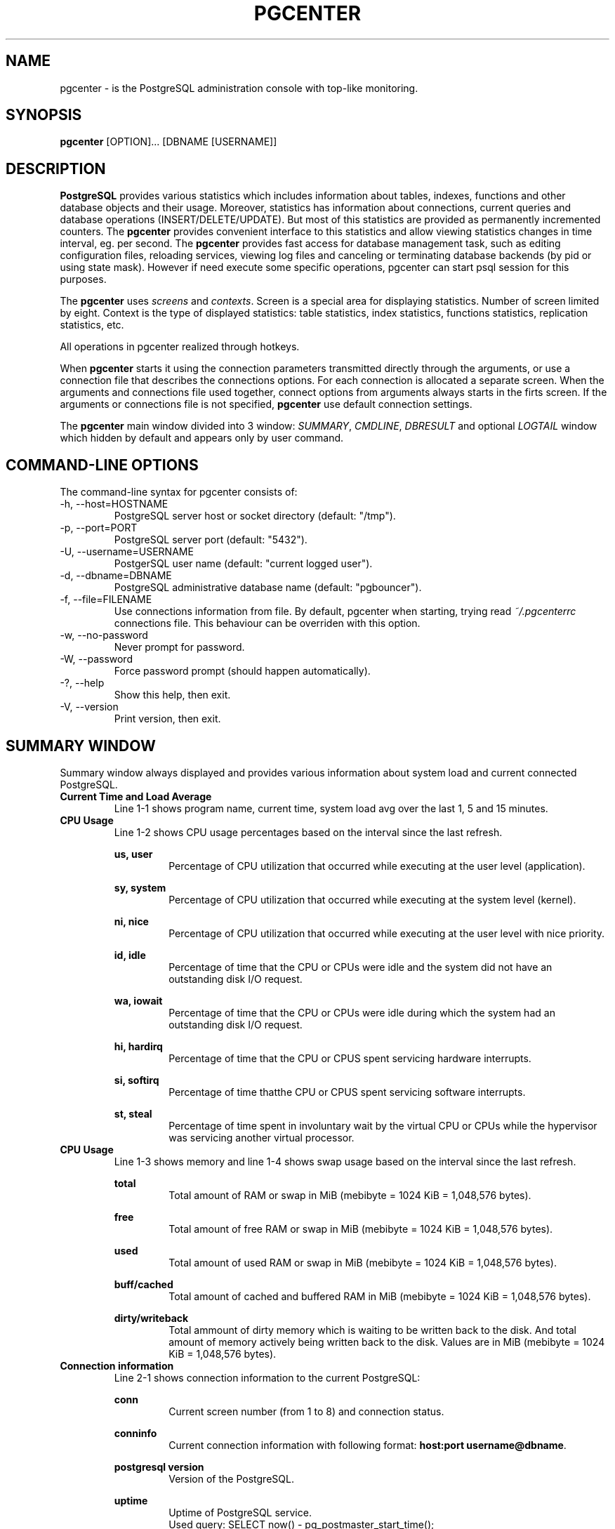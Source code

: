 .TH PGCENTER 1 "August, 2015"
.SH NAME
pgcenter \- is the PostgreSQL administration console with top-like monitoring.
.SH SYNOPSIS
.B pgcenter
.RI "[OPTION]... [DBNAME [USERNAME]]"
.br
.SH DESCRIPTION
.B PostgreSQL
provides various statistics which includes information about tables, indexes, functions and other database objects and their usage. Moreover, statistics has information about connections, current queries and database operations (INSERT/DELETE/UPDATE). But most of this statistics are provided as permanently incremented counters. The
.B pgcenter
provides convenient interface to this statistics and allow viewing statistics changes in time interval, eg. per second. The 
.B pgcenter
provides fast access for database management task, such as editing configuration files, reloading services, viewing log files and canceling or terminating database backends (by pid or using state mask). However if need execute some specific operations, pgcenter can start psql session for this purposes.

The 
.B pgcenter
uses 
.IR screens
and
.IR contexts .
Screen is a special area for displaying statistics. Number of screen limited by eight. Context is the type of displayed statistics: table statistics, index statistics, functions statistics, replication statistics, etc.

All operations in pgcenter realized through hotkeys.

When 
.B pgcenter
starts it using the connection parameters transmitted directly through the arguments, or use a connection file that describes the connections options. For each connection is allocated a separate screen. When the arguments and connections file used together, connect options from arguments always starts in the firts screen. If the arguments or connections file is not specified, 
.B pgcenter
use default connection settings.

The
.B pgcenter
main window divided into 3 window:
.IR SUMMARY , 
.IR CMDLINE ,
.I DBRESULT
and optional
.I LOGTAIL
window which hidden by default and appears only by user command.

.SH COMMAND-LINE OPTIONS
The command-line syntax for pgcenter consists of:
.IP "-h, --host=HOSTNAME"
PostgreSQL server host or socket directory (default: "/tmp").
.IP "-p, --port=PORT"
PostgreSQL server port (default: "5432").
.IP "-U, --username=USERNAME"
PostgerSQL user name (default: "current logged user").
.IP "-d, --dbname=DBNAME"
PostgreSQL administrative database name (default: "pgbouncer").
.IP "-f, --file=FILENAME"
Use connections information from file. By default, pgcenter when starting, trying read 
.IR ~/.pgcenterrc
connections file. This behaviour can be overriden with this option.
.IP "-w, --no-password"
Never prompt for password.
.IP "-W, --password"
Force password prompt (should happen automatically).
.IP "-?, --help"
Show this help, then exit.
.IP "-V, --version"
Print version, then exit.

.SH SUMMARY WINDOW
Summary window always displayed and provides various information about system load and current connected PostgreSQL.

.IP "\fBCurrent Time and Load Average\fR"
Line 1-1 shows program name, current time, system load avg over the last 1, 5 and 15 minutes.

.IP "\fBCPU Usage\fR"
Line 1-2 shows CPU usage percentages based on the interval since the last refresh.

.B "us, user"
.RS
.RS
Percentage of CPU utilization that occurred while executing at the user level (application).
.RE

.B "sy, system"
.RS 
Percentage of CPU utilization that occurred while executing at the system level (kernel).
.RE

.B "ni, nice"
.RS
Percentage of CPU utilization that occurred while executing at the user level with nice priority.
.RE

.B "id, idle"
.RS
Percentage of time that the CPU or CPUs were idle and the system did not have an outstanding disk I/O request.
.RE

.B "wa, iowait"
.RS
Percentage of time that the CPU or CPUs were idle during which the system had an outstanding disk I/O request.
.RE

.B "hi, hardirq"
.RS
Percentage of time that the CPU or CPUS spent servicing hardware interrupts.
.RE

.B "si, softirq"
.RS
Percentage of time thatthe CPU or CPUS spent servicing software interrupts.
.RE

.B "st, steal"
.RS
Percentage of time spent in involuntary wait by the virtual CPU or CPUs while the hypervisor was servicing another virtual processor.
.RE
.RE

.IP "\fBCPU Usage\fR"
Line 1-3 shows memory and line 1-4 shows swap usage based on the interval since the last refresh.

.B "total"
.RS
.RS
Total amount of RAM or swap in MiB (mebibyte = 1024 KiB = 1,048,576 bytes).
.RE

.B "free"
.RS 
Total amount of free RAM or swap in MiB (mebibyte = 1024 KiB = 1,048,576 bytes).
.RE

.B "used"
.RS 
Total amount of used RAM or swap in MiB (mebibyte = 1024 KiB = 1,048,576 bytes).
.RE

.B "buff/cached"
.RS 
Total amount of cached and buffered RAM in MiB (mebibyte = 1024 KiB = 1,048,576 bytes).
.RE

.B "dirty/writeback"
.RS
Total ammount of dirty memory which is waiting to be written back to the disk. And total amount of memory actively being written back to the disk. Values are in MiB (mebibyte = 1024 KiB = 1,048,576 bytes).
.RE
.RE

.IP "\fBConnection information\fR"
Line 2-1 shows connection information to the current PostgreSQL:

.B conn
.RS
.RS
Current screen number (from 1 to 8) and connection status.
.RE

.B conninfo
.RS
Current connection information with following format:
.B host:port
.BR username@dbname .
.RE

.B "postgresql version"
.RS
Version of the PostgreSQL.
.RE

.B uptime
.RS
Uptime of PostgreSQL service.
.RE
.RS
Used query: SELECT now() - pg_postmaster_start_time();
.RE
.RE

.IP "\fBSummary activity\fR"
Line 2-2 shows current PostgreSQL connections grouped by their states.

.B total
.RS
.RS
Total connections number.
.RE
.RS
Used query: SELECT count(*) FROM pg_stat_activity;
.RE

.B idle
.RS
Number of backends in \fBidle\fR state which is waiting for a new client command.
.RE
.RS
.nf
Used query: SELECT count(*) FROM pg_stat_activity 
            WHERE state = 'idle';
.fi
.RE

.B idle_in_xact
.RS
Number of backends in \fBidle in transaction\fR means the backend is in a transaction, but is not currently executing a query, and \fBidle in transaction (aborted)\fR which is similar to idle in transaction, except one of the statements in the transaction caused an error.
.RE
.RS
.nf
Used query: SELECT count(*) FROM pg_stat_activity 
            WHERE state IN ('idle in transaction', 'idle in transaction (aborted)');
.fi
.RE

.B active
.RS
Number of backends in \fBactive\fR state when backends is executing a queries.
.RE
.RS
.nf
Used query: SELECT count(*) FROM pg_stat_activity 
            WHERE state = 'active';
.fi
.RE

.B waiting
.RS
Number of backends which is currently waiting on a lock.
.RE
.RS
.nf
Used query: SELECT count(*) FROM pg_stat_activity 
            WHERE waiting;
.fi
.RE

.B others
.RS
Number of backends with \fBfastpath function call\fR state which executes fast-path functions and \fBdisabled\fR state which is reported only if \fItrack_activities\fR is disabled in backend.
.RE
.RS
.nf
Used query: SELECT count(*) FROM pg_stat_activity 
            WHERE state IN ('fastpath function call','disabled');
.fi
.RE
.RE

.IP "\fBAutovacuum activity\fR"
Line 2-3 shows current PostgreSQL autovacuum activity.

.B workers
.RS
.RS
Total number of autovacuum workers currently running.
.RE

.B max
.RS
Max number of allowed autovacuum workers.
.RE

.B manual
.RS
Total number of vacuum workers started by user.
.RE

.B wraparound
.RS
Total number of workers currently running and perform anti wraparound vacuum.
.RE

.B avw_maxtime
.RS
Execution time of the oldest autovacuum or user-started worker.
.RE
.RE

.IP "\fBStatements activity\fR"
Line 2-4 shows statements activity. Some information provided by
.I pg_stat_statements
contrib module which not installed by default. For proper work,
.I pg_stat_statements
must be installed into database. For more information see URLS sections below.

.B stmt/s
.RS
.RS
Number of statements per second. This value calculated as difference between two values within 1 second interval.
.RE
.RS
.nf
Used query: SELECT sum(calls) FROM pg_stat_statements;
.fi
.RE

.B stmt_avgtime
.RS
Average queries duration in milisecond. Result defines here present the average time since the start of statistics collection. Therefore, to obtain a result that corresponds to the current time, pg_stat_statements statistics should be periodically reset (once a day, for example).
.RE
.RS
.nf
Used query: SELECT (sum(total_time) / sum(calls))::numeric(6,3) AS avg_query 
            FROM pg_stat_statements;
.fi
.RE

.B xact_maxtime
.RS
Execution time of the oldest transaction (not a query or session).
.RE
.RS
.nf
Used query: SELECT coalesce(date_trunc('seconds', max(now() - xact_start)), '00:00:00')
            FROM pg_stat_activity;
.fi
.RE
.RE

.SH CMDLINE WINDOW
Cmdline window used for displaying diagnostic messages or when need additional input from user.

.SH DBRESULT WINDOW
Dbresult window used for displaying statistics from PostgreSQL. Here 
.I pgcenter
uses statistics contexts, which determines what type of statistics will be shown.

.IP "\fBpg_stat_database context\fR"
Statistics from
.I pg_stat_database
system view which show database-wide statistics. Note, when new database created or existing database dropped,
.I pgcenter
resets it's own counters (not postgresql statistics counters) to zero.
.nf
Used query: SELECT 
                datname, 
                xact_commit AS commit, xact_rollback AS rollback, 
                blks_read AS reads, blks_hit AS hits,
                tup_returned AS returned, tup_fetched AS fetched, 
                tup_inserted AS inserts, tup_updated AS updates, tup_deleted AS deletes, 
                conflicts, deadlocks, 
                temp_files AS tmp_files, temp_bytes AS tmp_bytes, 
                blk_read_time AS read_t, blk_write_time AS write_t 
            FROM pg_stat_database ORDER BY datname;
.fi

.B datname
.RS
.RS
Name of this database.
.RE

.B commit
.RS
Number of transactions per second in this database that have been committed.
.RE

.B rollback
.RS
Number of transactions per second in this database that have been rolled back.
.RE

.B reads
.RS
Number of disk blocks read per second in this database.
.RE

.B hits
.RS
Number of times per second when disk blocks were found already in the buffer cache, so that a read was not necessary (this only includes hits in the PostgreSQL buffer cache, not the operating system's file system cache).
.RE

.B returned
.RS
Number of rows returned by queries in this database (per second).
.RE

.B fetched
.RS
Number of rows fetched by queries in this database (per second).
.RE

.B inserts
.RS
Number of rows inserted by queries in this database (per second).
.RE

.B updates
.RS
Number of rows updated by queries in this database (per second).
.RE

.B deletes
.RS
Number of rows deleted by queries in this database (per second).
.RE

.B conflicts
.RS
Number of queries per second canceled due to conflicts with recovery in this database. Conflicts occur only on standby servers.
.RE

.B deadlocks
.RS
Number of deadlocks detected in this database (per second).
.RE

.B tmp_files
.RS
Number of temporary files created by queries in this database (pre second). All temporary files are counted, regardless of why the temporary file was created (e.g., sorting or hashing), and regardless of the
.I log_temp_files
setting.
.RE

.B tmp_bytes
.RS
Total amount of data written to temporary files by queries in this database (per second). All temporary files are counted, regardless of why the temporary file was created, and regardless of the
.I log_temp_files
setting.
.RE

.B read_t
.RS
Time spent reading data file blocks by backends in this database, in milliseconds.
.RE

.B write_t
.RS
Time spent writing data file blocks by backends in this database, in milliseconds.
.RE
.RE

.IP "\fBpg_stat_replication context\fR"
Statistics from
.I pg_stat_replication
system view which will contain one row per WAL sender process, showing statistics about replication to that sender's connected standby server. Only directly connected standbys are listed; no information is available about downstream standby servers.
.nf
Used query: SELECT
	        client_addr AS client, usename AS user, application_name AS name,
        	state, sync_state AS mode,
	 	(pg_xlog_location_diff(pg_current_xlog_location(),sent_location) / 1024)::int as pending,
	        (pg_xlog_location_diff(sent_location,write_location) / 1024)::int as write,
        	(pg_xlog_location_diff(write_location,flush_location) / 1024)::int as flush,
	        (pg_xlog_location_diff(flush_location,replay_location) / 1024)::int as replay,
        	(pg_xlog_location_diff(pg_current_xlog_location(),replay_location))::int / 1024 as total_lag
	    FROM pg_stat_replication"
.fi

.B client
.RS
.RS
IP address of the client connected to this WAL sender. If this field is null, it indicates that the client is connected via a Unix socket on the server machine.
.RE

.B user
.RS
Name of the user logged into this WAL sender process.
.RE

.B name
.RS
Name of the application that is connected to this WAL sender.
.RE

.B state
.RS
Current WAL sender state.
.RE

.B mode
.RS
Synchronous state of this standby server.
.RE

.B pending
.RS
Difference between XLOG current position and XLOG sent position, shows amount of XLOG in kilobytes which should be sent over network.
.RE

.B write
.RS
Difference between XLOG sent position and XLOG write position, shows amount of XLOG in kilobytes which sent over network, but not written yet on remote host.
.RE

.B flush
.RS
Difference between XLOG write position and XLOG flush position, shows amount of XLOG in kilobytes which written, but not flushed yet on remote host.
.RE

.B replay
.RS
Difference between XLOG flush position and XLOG replay position, shows amount of XLOG in kilobytes which flushed, but not replayed yet on remote host.
.RE

.B total_lag
.RS
Difference between XLOG current position on the master server and XLOG replay position onremote host, shows the total amount of XLOG in kilobytes, the standby is behind.
.RE
.RE

.IP "\fBpg_stat_tables context\fR"
Statistics from
.I pg_stat_user_tables
or
.I pg_stat_all_tables
views which will contain one row for each table in the current database (including TOAST tables), showing statistics about accesses to that specific table.
.I pg_stat_user_tables
used by default, and 
.I pgcenter 
can be switched to
.I pg_stat_all_tables
using
.B ,
hotkey.
.nf
Used query: SELECT
                schemaname || '.' || relname AS relation,
                seq_scan, seq_tup_read AS seq_read,
                idx_scan, idx_tup_fetch AS idx_fetch,
                n_tup_ins AS inserts, n_tup_upd AS updates,
                n_tup_del AS deletes, n_tup_hot_upd AS hot_updates,
                n_live_tup AS live, n_dead_tup AS dead
            FROM pg_stat_user_tables ORDER BY 1;
.fi

.B relation
.RS
.RS
Name of this table including schemaname.
.RE

.B seq_scan
.RS
Number of sequential scans initiated on this table (per second).
.RE

.B seq_read
.RS
Number of live rows fetched by sequential scans (per second).
.RE

.B idx_scan
.RS
Number of index scans initiated on this table (per second).
.RE

.B idx_fetch
.RS
Number of live rows fetched by index scans (per second).
.RE

.B inserts
.RS
Number of rows inserted (per second).
.RE

.B updates
.RS
Number of rows updated (per second).
.RE

.B deletes
.RS
Number of rows deleted (per second).
.RE

.B hot_updates
.RS
Number of rows HOT updated means with no separate index update required (per second).
.RE

.B live
.RS
Estimated number of live rows (per second).
.RE

.B dead
.RS
Estimated number of dead rows (per second).
.RE
.RE

.IP "\fBpg_statio_tables context\fR"
Show statistics from
.I pg_statio_user_tables
or
.I pg_statio_all_tables 
views which showing statistics about I/O on that specific table in the current database. 
.I pg_statio_user_tables
used by default, and 
.I pgcenter
can be switched to 
.I pg_statio_all_tables
using 
.B , 
hotkey.
.nf
Used query: SELECT
                schemaname ||'.'|| relname AS relation,
                heap_blks_read * (SELECT current_setting('block_size')::int / 1024) AS heap_read,
                heap_blks_hit * (SELECT current_setting('block_size')::int / 1024) AS heap_hit,
                idx_blks_read * (SELECT current_setting('block_size')::int / 1024) AS idx_read,
                idx_blks_hit * (SELECT current_setting('block_size')::int / 1024) AS idx_hit,
                toast_blks_read * (SELECT current_setting('block_size')::int / 1024) AS toast_read,
                toast_blks_hit * (SELECT current_setting('block_size')::int / 1024) AS toast_hit,
                tidx_blks_read * (SELECT current_setting('block_size')::int / 1024) AS tidx_read,
                tidx_blks_hit * (SELECT current_setting('block_size')::int / 1024) AS tidx_hit
            FROM pg_statio_user_tables ORDER BY 1;
.fi

.B relation
.RS
.RS
Name of this table including schemaname.
.RE

.B heap_read
.RS
Number of data read from disk related to this table in kilobytes per second.
.RE

.B heap_hit
.RS
Number of buffer hits in this table in kilobytes per second.
.RE

.B idx_read
.RS
Number of data read from disk in kilobytes per second related to all indexes on this table.
.RE

.B idx_hit
.RS
Number of buffer hits in all indexes on this table in kilobytes per second.
.RE

.B toast_read
.RS
Number of data read from disk in kilobytes per second from this table's TOAST table (if any).
.RE

.B toast_hit
.RS
Number of buffer hits in this table's TOAST table (if any) in kilobytes per second.
.RE

.B tidx_read
.RS
Number of data read from disk in kilobytes per second from this table's TOAST table indexes (if any).
.RE

.B tidx_hit
.RS
Number of buffer hits in this table's TOAST table indexes (if any) in kilobytes per second.
.RE
.RE

.IP "\fBpg_stat_indexes context\fR"
Show statistics from
.I pg_stat_user_indexes
and
.I pg_statio_user_indexes
(or
.I pg_stat_all_indexes
and
.IR pg_statio_all_indexes ).
The 
.I pg_stat_user_indexes
view will contain one row for each index in the current database, showing statistics about accesses to that specific index.
.I pg_statio_user_indexes
view will contain one row for each index in the current database, showing statistics about I/O on that specific index. 

Note: Indexes can be used via either simple index scans or "bitmap" index scans. In a bitmap scan the output of several indexes can be combined via AND or OR rules, so it is difficult to associate individual heap row fetches with specific indexes when a bitmap scan is used. Therefore, a bitmap scan increments the 
.I pg_stat_all_indexes.idx_tup_read 
count(s) for the index(es) it uses, and it increments the 
.I pg_stat_all_tables.idx_tup_fetch 
count for the table, but it does not affect 
.IR pg_stat_all_indexes.idx_tup_fetch .
The 
.I idx_tup_read 
and 
.I idx_tup_fetch 
counts can be different even without any use of bitmap scans, because 
.I idx_tup_read 
counts index entries retrieved from the index while 
.I idx_tup_fetch 
counts live rows fetched from the table. The latter will be less if any dead or not-yet-committed rows are fetched using the index, or if any heap fetches are avoided by means of an index-only scan.
.nf
Used query: SELECT
                s.schemaname ||'.'|| s.relname as relation, s.indexrelname AS index,
                s.idx_scan, s.idx_tup_read, s.idx_tup_fetch,
                i.idx_blks_read * (SELECT current_setting('block_size')::int / 1024) AS idx_read,
                i.idx_blks_hit * (SELECT current_setting('block_size')::int / 1024) AS idx_hit
            FROM
                pg_stat_user_indexes s,
                pg_statio_user_indexes i
            WHERE s.indexrelid = i.indexrelid ORDER BY 1;
.fi

.B relation
.RS
.RS
Name of the table for this index including schemaname.
.RE

.B index
.RS
Name of this index.
.RE

.B idx_scan
.RS
Number of index scans per second initiated on this index.
.RE

.B idx_tup_read
.RS
Number of index entries returned per second by scans on this index.
.RE

.B idx_tup_fetch
.RS
Number of live table rows fetched per second by simple index scans using this index.
.RE

.B idx_read
.RS
Number of disk blocks read per second from this index.
.RE

.B idx_hit
.RS
Number of buffer hits per second in this index.
.RE
.RE

.IP "\fBpg_tables_size context\fR"
Show statistics about tables sizes. For taking information about size of relations use
.I pg_stat_user_tables
(or
.IR pg_stat_all_tables )
view,
.I pg_class
system catalog and
.IR pg_relation_size() ,
.I pg_total_relation_size()
functions.
.nf
Used query: SELECT
        s.schemaname ||'.'|| s.relname AS relation,
        pg_total_relation_size((s.schemaname ||'.'|| s.relname)::regclass) / 1024 AS total_size,
        pg_relation_size((s.schemaname ||'.'|| s.relname)::regclass) / 1024 AS rel_size,
        (pg_total_relation_size((s.schemaname ||'.'|| s.relname)::regclass) / 1024) -
            (pg_relation_size((s.schemaname ||'.'|| s.relname)::regclass) / 1024) AS idx_size,
        pg_total_relation_size((s.schemaname ||'.'|| s.relname)::regclass) / 1024 AS total_change,
        pg_relation_size((s.schemaname ||'.'|| s.relname)::regclass) / 1024 AS rel_change,
        (pg_total_relation_size((s.schemaname ||'.'|| s.relname)::regclass) / 1024) -
            (pg_relation_size((s.schemaname ||'.'|| s.relname)::regclass) / 1024) AS idx_change
        FROM pg_stat_user_tables s, pg_class c WHERE s.relid = c.oid ORDER BY 1;
.fi

.B relation
.RS
.RS
Name of this table including schema name.
.RE

.B total_size
.RS
Total size of relation including indexes, in kilobytes.
.RE

.B rel_size
.RS
Size of relation without indexes, in kilobytes.
.RE

.B idx_size
.RS
Size of all indexes of relation, in kilobytes.
.RE

.B total_change
.RS
Relation and indexes size changes in kilobytes per second.
.RE

.B rel_change
.RS
Only relation size changes in kilobytes per second.
.RE

.B idx_change
.RS
Only indexes size changes in kilobytes per second.
.RE
.RE

.IP "\fBpg_stat_activity context\fR"
Show process activity from
.I pg_stat_activity
which have one row per server process, showing information related to the current activity of that process. Show process which runs too long. Default threshold is 10 seconds, and can be changed with
.B A
hotkey. Idle process not displaying. Note: The
.I waiting
and
.I state
columns are independent. If a backend is in the active state, it may or may not be waiting. If the state is active and waiting is true, it means that a query is being executed, but is being blocked by a lock somewhere in the system.
.nf
Used query: SELECT
                pid, client_addr AS cl_addr, client_port AS cl_port,
                datname, usename, state, waiting,
                date_trunc('seconds', clock_timestamp() - xact_start) AS xact_age,
                date_trunc('seconds', clock_timestamp() - query_start) AS query_age,
                date_trunc('seconds', clock_timestamp() - state_change) AS change_age,
                query
            FROM pg_stat_activity
            WHERE ((clock_timestamp() - xact_start) > '00:00:10'::interval
                   OR (clock_timestamp() - query_start) > '00:00:10'::interval) 
            AND state <> 'idle' AND pid <> pg_backend_pid()
            ORDER BY COALESCE(xact_start, query_start);
.fi

.B pid
.RS
.RS
Process ID of this backend.
.RE

.B cl_addr
.RS
IP address of the client connected to this backend. If this field is null, it indicates either that the client is connected via a Unix socket on the server machine or that this is an internal process such as autovacuum.
.RE

.B cl_port
.RS
TCP port number that the client is using for communication with this backend, or -1 if a Unix socket is used.
.RE

.B datname
.RS
Name of the database this backend is connected to.
.RE

.B usename
.RS
Name of the user logged into this backend.
.RE

.B state
.RS
Current overall state of this backend. Possible values are:
.RS
.RE

.B active
.RS
The backend is executing a query.
.RE

.B idle
.RS
The backend is waiting for a new client command.
.RE

.B "idle in transaction"
.RS
The backend is in a transaction, but is not currently executing a query.
.RE

.B "idle in transaction (aborted)"
.RS
This state is similar to idle in transaction, except one of the statements in the transaction caused an error.
.RE

.B "fastpath function call"
.RS
The backend is executing a fast-path function.
.RE

.B disabled
.RS
This state is reported if 
.I track_activities
is disabled in this backend.
.RE
.RE

.B waiting
.RS
True if this backend is currently waiting on a lock.
.RE

.B xact_age
.RS
Age of transaction started within current process, or null if no transaction is active. If the current query is the first of its transaction, this column is equal to the query_age column.
.RE

.B query_age
.RS
Age of currently active query, or if state is not active, when the last query was started.
.RE

.B change_age
.RS
Age since when the 
.I state
was last changed.
.RE

.B query
.RS
Text of this backend's most recent query. If 
.I state
is active this field shows the currently executing query. In all other states, it shows the last query that was executed.
.RE
.RE

.IP "\fBpg_stat_functions context\fR"
Show statistics from 
.I pg_stat_user_function
view which contain one row for each tracked function, showing statistics about executions of that function. The
.I track_functions
parameter in 
.I postgresql.conf
controls exactly which functions are tracked.
.nf
Used query: SELECT
                funcid, schemaname ||'.'||funcname AS function,
                calls AS total_calls, calls AS calls,
                date_trunc('seconds', total_time / 1000 * '1 second'::interval) AS total_t,
                date_trunc('seconds', self_time / 1000 * '1 second'::interval) AS self_t,
                round((total_time / calls)::numeric, 4) AS avg_t,
                round((self_time / calls)::numeric, 4) AS avg_self_t
            FROM pg_stat_user_functions ORDER BY x DESC;
.fi

.B funcid
.RS
.RS
Unique OID of a function.
.RE

.B function
.RS
Name of this function, including schema name.
.RE

.B total_calls
.RS
Number of times this function has been called.
.RE

.B calls
.RS
Number of times this function has been called per second.
.RE

.B total_t
.RS
Total time spent in this function and all other functions called by it.
.RE

.B self_t
.RS
Total time spent in this function itself, not including other functions called by it.
.RE

.B avg_t
.RS
Average time spent in this function and all other functions called by it, in milliseconds.
.RE

.B avg_self_t
.RS
Average time spent in this function itself, not including other functions called by it, in milliseconds.
.RE
.RE

.IP "\fBpg_stat_statements_timing context\fR"
Show timing statistics from pg_stat_statements module which tracking execution statistics of all SQL statements executed by a server. The module must be loaded by adding
.I pg_stat_statements
to
.I shared_preload_libraries 
in 
.IR postgresql.conf .
This means that a server restart is needed to add or remove the module. When module loaded,
.I pg_stat_statement
extension must be installed in target database. For more information see http://www.postgresql.org/docs/9.4/static/pgstatstatements.html. Additionally used
.I pg_authid
and
.I pg_database
views. Different versions of the PostgreSQL may have different number of fields.
.nf
Used query: SELECT
        a.rolname AS user, d.datname AS database,
        date_trunc('seconds', round(sum(p.total_time)) / 1000 * '1 second'::interval) AS t_all_t,
        date_trunc('seconds', round(sum(p.blk_read_time)) / 1000 * '1 second'::interval) AS t_read_t,
        date_trunc('seconds', round(sum(p.blk_write_time)) / 1000 * '1 second'::interval) AS t_write_t,
        date_trunc('seconds', round((sum(p.total_time) - (sum(p.blk_read_time) + sum(p.blk_write_time)))) / 1000 * '1 second'::interval) AS tot_cpu_t,
        round(sum(p.total_time)) AS all_t,
        round(sum(p.blk_read_time)) AS read_t,
        round(sum(p.blk_write_time)) AS write_t,
        round((sum(p.total_time) - (sum(p.blk_read_time) + sum(p.blk_write_time)))) AS cpu_t,
        sum(p.calls) AS calls,
        left(md5(d.datname || a.rolname || p.query ), 10) AS queryid,
        regexp_replace(
        regexp_replace(
        regexp_replace(
        regexp_replace(
        regexp_replace(p.query,
            E'\\\\?(::[a-zA-Z_]+)?( *, *\\\\?(::[a-zA-Z_]+)?)+', '?', 'g'),
            E'\\\\$[0-9]+(::[a-zA-Z_]+)?( *, *\\\\$[0-9]+(::[a-zA-Z_]+)?)*', '$N', 'g'),
            E'--.*$', '', 'ng'),
            E'/\\\\*.*?\\\\*\\/', '', 'g'),
            E'\\\\s+', ' ', 'g') AS query
    FROM pg_stat_statements p
    JOIN pg_authid a ON a.oid=p.userid
    JOIN pg_database d ON d.oid=p.dbid
    WHERE d.datname != 'postgres' AND calls > 50
    GROUP BY a.rolname, d.datname, query;
.fi

.B user
.RS
.RS
User who executed the statement.
.RE

.B database
.RS
Database in which the statement was executed.
.RE

.B t_all_t
.RS
Total time spent in the statement since last stats reset.
.RE

.B t_read_t
.RS
Total time the statement spent reading blocks (if 
.I track_io_timing
is enabled, otherwise zero) since last stats reset.
.RE

.B t_write_t
.RS
Total time the statement spent writing blocks (if
.I track_io_timing
is enabled, otherwise zero) since last stats reset.
.RE

.B t_cpu_t
.RS
Total time the statement spent in CPU cycling (if
.I track_io_timing
is enabled, otherwise equals 
.BR total_t )
since last stats reset.
.RE

.B all_t
.RS
Current time spent in the statement in ms.
.RE

.B read_t
.RS
Current time the statement spent reading blocks (if 
.I track_io_timing
is enabled, otherwise zero) in ms.
.RE

.B write_t
.RS
Total time the statement spent writing blocks (if
.I track_io_timing
is enabled, otherwise zero) in ms.
.RE

.B cpu_t
.RS
Total time the statement spent in CPU cycling, (if
.I track_io_timing
is enabled, otherwise equals 
.BR total_t )
in ms.
.RE

.B calls
.RS
Current number of query calls.
.RE

.B queryid
.RS
Query ID generated with MD5 hash function and truncated to 10 symbols. Hash based on username, dbname and query text.
.RE

.B query
.RS
Text of a representative statement.
.RE
.RE

.IP "\fBpg_stat_statements_general context\fR"
Show general statistics about rows and calls from pg_stat_statements module which tracking execution statistics of all SQL statements executed by a server. The module must be loaded by adding
.I pg_stat_statements
to
.I shared_preload_libraries 
in 
.IR postgresql.conf .
This means that a server restart is needed to add or remove the module. When module loaded,
.I pg_stat_statement
extension must be installed in target database. For more information see http://www.postgresql.org/docs/9.4/static/pgstatstatements.html. Additionally used
.I pg_authid
and
.I pg_database
views.
.nf
Used query: SELECT
        a.rolname AS user, d.datname AS database,
        sum(p.calls) AS t_calls, sum(p.rows) as t_rows,
        sum(p.calls) AS calls, sum(p.rows) as rows,
        left(md5(d.datname || a.rolname || p.query ), 10) AS queryid,
        regexp_replace(
        regexp_replace(
        regexp_replace(
        regexp_replace(
        regexp_replace(p.query,
            E'\\\\?(::[a-zA-Z_]+)?( *, *\\\\?(::[a-zA-Z_]+)?)+', '?', 'g'),
            E'\\\\$[0-9]+(::[a-zA-Z_]+)?( *, *\\\\$[0-9]+(::[a-zA-Z_]+)?)*', '$N', 'g'),
            E'--.*$', '', 'ng'),
            E'/\\\\*.*?\\\\*\\/', '', 'g'),
            E'\\\\s+', ' ', 'g') AS query
    FROM pg_stat_statements p
    JOIN pg_authid a ON a.oid=p.userid
    JOIN pg_database d ON d.oid=p.dbid
    WHERE d.datname != 'postgres' AND calls > 50
    GROUP BY a.rolname, d.datname, query;
.fi

.B user
.RS
.RS
User who executed the statement.
.RE

.B database
.RS
Database in which the statement was executed.
.RE

.B t_calls
.RS
Total number of times the statement was executed.
.RE

.B t_rows
.RS
Total number of rows retrieved or affected by the statement.
.RE

.B calls
.RS
Number of times the statement was executed per second.
.RE

.B rows
.RS
Number of rows retrieved or affected by the statement per second.
.RE

.B queryid
.RS
Query ID generated with MD5 hash function and truncated to 10 symbols. Hash based on username, dbname and query text.
.RE

.B query
.RS
Text of a representative statement
.RE
.RE

.IP "\fBpg_stat_statements_io context\fR"
Show statistics about buffer input/output from pg_stat_statements module which tracking execution statistics of all SQL statements executed by a server. The module must be loaded by adding
.I pg_stat_statements
to
.I shared_preload_libraries 
in 
.IR postgresql.conf .
This means that a server restart is needed to add or remove the module. When module loaded,
.I pg_stat_statement
extension must be installed in target database. For more information see http://www.postgresql.org/docs/9.4/static/pgstatstatements.html. Additionally used
.I pg_authid
and
.I pg_database
views.
.nf
Used query: SELECT
        a.rolname AS user, d.datname AS database,
        (sum(p.shared_blks_hit) + sum(p.local_blks_hit))
            * (SELECT current_setting('block_size')::int / 1024) as t_hits,
        (sum(p.shared_blks_read) + sum(p.local_blks_read))
            * (SELECT current_setting('block_size')::int / 1024) as t_reads,
        (sum(p.shared_blks_dirtied) + sum(p.local_blks_dirtied))
            * (SELECT current_setting('block_size')::int / 1024) as t_dirtied,
        (sum(p.shared_blks_written) + sum(p.local_blks_written))
            * (SELECT current_setting('block_size')::int / 1024) as t_written,
        (sum(p.shared_blks_hit) + sum(p.local_blks_hit))
            * (SELECT current_setting('block_size')::int / 1024) as hits,
        (sum(p.shared_blks_read) + sum(p.local_blks_read))
            * (SELECT current_setting('block_size')::int / 1024) as reads,
        (sum(p.shared_blks_dirtied) + sum(p.local_blks_dirtied))
            * (SELECT current_setting('block_size')::int / 1024) as dirtied,
        (sum(p.shared_blks_written) + sum(p.local_blks_written))
            * (SELECT current_setting('block_size')::int / 1024) as written,
        sum(p.calls) AS calls,
        left(md5(d.datname || a.rolname || p.query ), 10) AS queryid,
        regexp_replace(
        regexp_replace(
        regexp_replace(
        regexp_replace(
        regexp_replace(p.query,
            E'\\\\?(::[a-zA-Z_]+)?( *, *\\\\?(::[a-zA-Z_]+)?)+', '?', 'g'),
            E'\\\\$[0-9]+(::[a-zA-Z_]+)?( *, *\\\\$[0-9]+(::[a-zA-Z_]+)?)*', '$N', 'g'),
            E'--.*$', '', 'ng'),
            E'/\\\\*.*?\\\\*\\/', '', 'g'),
            E'\\\\s+', ' ', 'g') AS query
    FROM pg_stat_statements p
    JOIN pg_authid a ON a.oid=p.userid
    JOIN pg_database d ON d.oid=p.dbid
    WHERE d.datname != 'postgres' AND calls > 50
    GROUP BY a.rolname, d.datname, query;
.fi

.B user
.RS
.RS
User who executed the statement.
.RE

.B database
.RS
Database in which the statement was executed.
.RE

.B t_hits
.RS
Total amount of shared and local data hits from cache by the statement since stats reset, in Kbytes.
.RE

.B t_reads
.RS
Total amount of shared and local data read by the statement since stats reset, in Kbytes.
.RE

.B t_dirtied
.RS
Total amount of shared and local data dirtied by the statement since stats reset, in Kbytes.
.RE

.B t_written
.RS
Total amount of shared and local data written by the statement since stats reset, in Kbytes.
.RE

.B hits
.RS
Amount of shared and local data hits from cache by the statement per interval (default 1 second), in Kbytes.
.RE

.B reads
.RS
Amount of shared and local data read by the statement per interval (default 1 second), in Kbytes.
.RE

.B dirtied
.RS
Amount of shared and local data dirtied by the statement per interval (default 1 second), in Kbytes.
.RE

.B written
.RS
Amount of shared and local data written by the statement per interval (default 1 second), in Kbytes.
.RE

.B calls
.RS
Number of rows retrieved or affected by the statement per interval.
.RE

.B queryid
.RS
Query ID generated with MD5 hash function and truncated to 10 symbols. Hash based on username, dbname and query text.
.RE

.B query
.RS
Text of a representative statement
.RE
.RE

.IP "\fBpg_stat_statements_temp context\fR"
Show statistics about buffers input/output related with temporary buffers. Stats read from pg_stat_statements module which tracking execution statistics of all SQL statements executed by a server. The module must be loaded by adding
.I pg_stat_statements
to
.I shared_preload_libraries 
in 
.IR postgresql.conf .
This means that a server restart is needed to add or remove the module. When module loaded,
.I pg_stat_statement
extension must be installed in target database. For more information see http://www.postgresql.org/docs/9.4/static/pgstatstatements.html. Additionally used
.I pg_authid
and
.I pg_database
views.
.nf
Used query: SELECT
        a.rolname AS user, d.datname AS database,
        sum(p.temp_blks_read)
            * (SELECT current_setting('block_size')::int / 1024) as t_tmp_read,
        sum(p.temp_blks_written)
            * (SELECT current_setting('block_size')::int / 1024) as t_tmp_write,
        sum(p.temp_blks_read)
            * (SELECT current_setting('block_size')::int / 1024) as tmp_read,
        sum(p.temp_blks_written)
            * (SELECT current_setting('block_size')::int / 1024) as tmp_write,
        sum(p.calls) AS calls,
        left(md5(d.datname || a.rolname || p.query ), 10) AS queryid,
        regexp_replace(
        regexp_replace(
        regexp_replace(
        regexp_replace(
        regexp_replace(p.query,
            E'\\\\?(::[a-zA-Z_]+)?( *, *\\\\?(::[a-zA-Z_]+)?)+', '?', 'g'),
            E'\\\\$[0-9]+(::[a-zA-Z_]+)?( *, *\\\\$[0-9]+(::[a-zA-Z_]+)?)*', '$N', 'g'),
            E'--.*$', '', 'ng'),
            E'/\\\\*.*?\\\\*\\/', '', 'g'),
            E'\\\\s+', ' ', 'g') AS query
    FROM pg_stat_statements p
    JOIN pg_authid a ON a.oid=p.userid
    JOIN pg_database d ON d.oid=p.dbid
    WHERE d.datname != 'postgres' AND calls > 50
    GROUP BY a.rolname, d.datname, query;
.fi

.B user
.RS
.RS
User who executed the statement.
.RE

.B database
.RS
Database in which the statement was executed.
.RE

.B t_tmp_read
.RS
Total amount of temp data read by the statement since last stats reset, in Kbytes.
.RE

.B t_tmp_write
.RS
Total amount of temp data written by the statement sice last stats reset, in Kbytes.
.RE

.B tmp_read
.RS
Amount of temp data read by the statement per interval, in Kbytes.
.RE

.B tmp_write
.RS
Amount of temp data written by the statement per interval, in Kbytes.
.RE

.B calls
.RS
Number of times the statement was executed per second.
.RE

.B queryid
.RS
Query ID generated with MD5 hash function and truncated to 10 symbols. Hash based on username, dbname and query text.
.RE

.B query
.RS
Text of a representative statement
.RE
.RE

.IP "\fBpg_stat_statements_local context\fR"
Show statistics about local input/output (backends that use local memory and not shared buffers) from pg_stat_statements module which tracking execution statistics of all SQL statements executed by a server. The module must be loaded by adding
.I pg_stat_statements
to
.I shared_preload_libraries 
in 
.IR postgresql.conf .
This means that a server restart is needed to add or remove the module. When module loaded,
.I pg_stat_statement
extension must be installed in target database. For more information see http://www.postgresql.org/docs/9.4/static/pgstatstatements.html. Additionally used
.I pg_authid
and
.I pg_database
views.
.nf
Used query: SELECT
        a.rolname AS user, d.datname AS database,
        (sum(p.local_blks_hit)) * (SELECT current_setting('block_size')::int / 1024) as t_lo_hits,
        (sum(p.local_blks_read)) * (SELECT current_setting('block_size')::int / 1024) as t_lo_reads,
        (sum(p.local_blks_dirtied)) * (SELECT current_setting('block_size')::int / 1024) as t_lo_dirtied,
        (sum(p.local_blks_written)) * (SELECT current_setting('block_size')::int / 1024) as t_lo_written,
        (sum(p.local_blks_hit)) * (SELECT current_setting('block_size')::int / 1024) as lo_hits,
        (sum(p.local_blks_read)) * (SELECT current_setting('block_size')::int / 1024) as lo_reads,
        (sum(p.local_blks_dirtied)) * (SELECT current_setting('block_size')::int / 1024) as lo_dirtied,
        (sum(p.local_blks_written)) * (SELECT current_setting('block_size')::int / 1024) as lo_written,
        sum(p.calls) AS calls,
        left(md5(d.datname || a.rolname || p.query ), 10) AS queryid,
        regexp_replace(
        regexp_replace(
        regexp_replace(
        regexp_replace(
        regexp_replace(p.query,
            E'\\\\?(::[a-zA-Z_]+)?( *, *\\\\?(::[a-zA-Z_]+)?)+', '?', 'g'),
            E'\\\\$[0-9]+(::[a-zA-Z_]+)?( *, *\\\\$[0-9]+(::[a-zA-Z_]+)?)*', '$N', 'g'),
            E'--.*$', '', 'ng'),
            E'/\\\\*.*?\\\\*\\/', '', 'g'),
            E'\\\\s+', ' ', 'g') AS query
    FROM pg_stat_statements p
    JOIN pg_authid a ON a.oid=p.userid
    JOIN pg_database d ON d.oid=p.dbid
    WHERE d.datname != 'postgres' AND calls > 50
    GROUP BY a.rolname, d.datname, query;
.fi

.B user
.RS
.RS
User who executed the statement.
.RE

.B database
.RS
Database in which the statement was executed.
.RE

.B t_lo_hits
.RS
Total amount of data hits from backends local memory by the statement since stats reset, in Kbytes.
.RE

.B t_lo_reads
.RS
Total amount of data read from backends local memory by the statement since stats reset, in Kbytes.
.RE

.B t_lo_dirtied
.RS
Total amount of data dirtied in backends local memory by the statement since stats reset, in Kbytes.
.RE

.B t_lo_written
.RS
Total amount of data written to backends local memory by the statement since stats reset, in Kbytes.
.RE

.B lo_hits
.RS
Amount of data hits from backends local memory by the statement per interval (default 1 second), in Kbytes.
.RE

.B lo_reads
.RS
Amount of data read from backends local memory by the statement per interval (default 1 second), in Kbytes.
.RE

.B lo_dirtied
.RS
Amount of data dirtied in backends local memory by the statement per interval (default 1 second), in Kbytes.
.RE

.B lo_written
.RS
Amount of data written to backends local memory by the statement per interval (default 1 second), in Kbytes.
.RE

.B calls
.RS
Number of rows retrieved or affected by the statement per interval.
.RE

.B queryid
.RS
Query ID generated with MD5 hash function and truncated to 10 symbols. Hash based on username, dbname and query text.
.RE

.B query
.RS
Text of a representative statement
.RE
.RE

.IP "\fBpg_stat_progress_vacuum context\fR"
Whenever VACUUM is running, the pg_stat_progress_vacuum view will contain one row for each backend (including autovacuum worker processes) that is currently vacuuming. The tables below describe the information that will be reported and provide information about how to interpret it. Progress reporting is not currently supported for VACUUM FULL and backends running VACUUM FULL will not be listed in this view. This statistics are available since PostgreSQL 9.6, for more information see https://www.postgresql.org/docs/9.6/static/progress-reporting.html. Additionally used
.I pg_stat_activity
view.
.nf
Used query:
    SELECT
        a.pid,
        date_trunc('seconds', clock_timestamp() - xact_start) AS xact_age,
        v.datname, v.relid::regclass AS relation,
        a.state, v.phase,
        v.heap_blks_total * (SELECT current_setting('block_size')::int / 1024) AS total,
        v.heap_blks_scanned * (SELECT current_setting('block_size')::int / 1024) AS scanned,
        v.heap_blks_vacuumed * (SELECT current_setting('block_size')::int / 1024) AS vacuumed,
        a.wait_event_type AS wait_etype, a.wait_event,
        a.query
    FROM pg_stat_progress_vacuum v
    JOIN pg_stat_activity a ON v.pid = a.pid
    ORDER BY COALESCE(a.xact_start, a.query_start)
.fi

.B pid
.RS
.RS
Process ID of vacuum.
.RE

.B xact_age
.RS
Age of vacuum task.
.RE

.B datname
.RS
Database name where vacuum worker is connected.
.RE

.B state
.RS
Postgres backend state (see pg_stat_activity backends states).
.RE

.B phase
.RS
Current processing phase of vacuum. See VACUUM phases - https://www.postgresql.org/docs/9.6/static/progress-reporting.html#VACUUM-PHASES.
.RE

.B total
.RS
Total size of the table in Kbytes. This number is reported as of the beginning of the scan; size increased during vacuum will not be (and need not be) shown and this space will not be visited by this VACUUM.
.RE

.B scanned
.RS
Size of table in Kbytes that is scanned. Because the visibility map is used to optimize scans, some blocks will be skipped without inspection; skipped blocks are included in this total, so that this number will eventually become equal to total when the vacuum is complete. This counter only advances when the phase is scanning heap.
.RE

.B vacuumed
.RS
Size of table in Kbytes that is vacuumed. Unless the table has no indexes, this counter only advances when the phase is vacuuming heap. Blocks that contain no dead tuples are skipped, so the counter may sometimes skip forward in large increments.
.RE

.B wait_etype
.RS
The type of event for which the backend is waiting, if any; otherwise NULL.
.RE

.B wait_event
.RS
Wait event name if backend is currently waiting, otherwise NULL.
.RE

.B query
.RS
Text of a representative statement.
.RE
.RE

.SH SUBSCREENS
Subscreens it's a additional screens which presents auxilary data which not directly related with the PostgreSQL but may be useful in troubleshoot.

.IP "\fBLogtail subscreen\fR"
Opens logfile in subscreen and tail this log. Used only if \fBpgcenter\fR and \fBPostgreSQL\fR running on the same host. All multiline log entries truncates to end of line. Requires database superuser privileges.

.IP "\fBiostat subscreen\fR"
Report input/output statistics for devices and partitions. The iostat subscreen is used for monitoring system input/output device loading by observing the time the devices are active in relation to their average transfer rates. The first report generated by the iostat subscreen provides statistics concerning the time since the system was booted.  Each subsequent report covers the time since the previous report. Iostat subscreen similar to \fBiostat\fR utility from \fBsysstat\fR package and /proc/diskstats interface. For the proper iostat work /proc filesystem must be mounted for iostat to work. Kernels older than 2.6.x are not supported.

.B Device
.RS
.RS
Block device registered in a system.
.RE

.B rrqm/s
.RS
The number of read requests merged per second that were queued to the device.
.RE

.B wrqm/s
.RS
The number of write requests merged per second that were queued to the device.
.RE

.B r/s
.RS
The number (after merges) of read requests completed per second for the device.
.RE

.B w/s
.RS
The number (after merges) of write requests completed per second for the device.
.RE

.B rMB/s
.RS
The number of megabytes read from the device per second.
.RE

.B wMB/s
.RS
The number of megabytes written to the device per second.
.RE

.B avgrq-sz
.RS
The average size (in sectors) of the requests that were issued to the device.
.RE

.B avgqu-sz
.RS
The average queue length of the requests that were issued to the device.
.RE

.B await
.RS
The average time (in milliseconds) for I/O requests issued to the device to be served. This includes the time spent by the requests in queue and the time spent servicing them.
.RE

.B r_await
.RS
The average time (in milliseconds) for read requests issued to the device to be served. This includes the time spent by the requests in queue and the time spent servicing them.
.RE

.B w_await
.RS
The average time (in milliseconds) for write requests issued to the device to be served. This includes the time spent by the requests in queue and the time spent servicing them.
.RE

.B %util
.RS
Percentage of elapsed time during which I/O requests were issued to the device (bandwidth utilization for the device). Device saturation occurs when this value is close to 100% for devices serving requests serially.  But for devices serving requests in parallel, such as RAID arrays and modern SSDs, this number does not reflect their performance limits.
.RE
.RE

.IP "\fBnicstat subscreen\fR"
Print network traffic statistics for all network cards (NICs), including packets, kilobytes per second, average packet sizes and more. Nicstat subscreen similar to nicstat utility and use /proc/net/dev interface.

.B Interface
.RS
.RS
Network interface registered in a system.
.RE

.B rMbps
.RS
Megabits per interval read (received).
.RE

.B wMbps
.RS
Megabits per interval written (transmitted).
.RE

.B rPk/s
.RS
Packets per interval read (received).
.RE

.B wPk/s
.RS
Packets per interval written (transmitted).
.RE

.B rAvs
.RS
Average size of packets read (received).
.RE

.B wAvs
.RS
Average size of packets written (transmitted).
.RE

.B IErr
.RS
Packets received that could not be processed because they contained errors.
.RE

.B OErr
.RS
Packets that were not successfully transmitted because of errors.
.RE

.B Coll
.RS
Ethernet collisions during transmit.
.RE

.B Sat
.RS
Saturation. This the number of errors/second seen for the interface - an indicator the interface may be approaching saturation. This statistic is combined from a number of kernel statistics.
.RE

.B %rUtil
.B %wUtil
.RS
Percentage utilization for bytes read and written, respectively.
.RE

.B %Util
.RS
Percentage utilization of the interface.  For full-duplex interfaces, this is the greater of rMB/s or wMB/s as a percentage of the interface speed. For half-duplex interfaces, rMB/s and wMB/s are summed.
.RE
.RE

.SH INTERACTIVE COMMANDS
The global interactive commands are always available main program mode
.TP 7
\ \ \ \fB1..8\fR\ \ :\fBSwitch screen\fR toggle \fR
Switch between already opened screens. Number of screens limited by eight.
.TP 7
\ \ \ \fBd\fR\ \ :\fBpg_stat_database\fR toggle \fR
Show statistics from \fBpg_stat_database\fR view. This statistics includes per database info about commits/rollbacks, returned and fetched tuples, write operations such as inserts/deletes/updates, abnormal situations like conflicts and deadlocks, info about temporary files usage and read/write timings.
.TP 7
\ \ \ \fBr\fR\ \ :\fBpg_stat_replication\fR toggle \fR
Show statistics from \fIpg_stat_replication\fR view. Statistics about streaming replication connections, includes information about connected standbys and amount of data which is sent, written, flushed or replayed on standby servers. Also available info about replication lag.
.TP 7
\ \ \ \fBt\fR\ \ :\fBpg_stat_tables\fR toggle \fR
Show statistics from \fIpg_stat_user_tables\fR (or \fIpg_stat_all_tables\fR) view about accesses to that specific tables. Includes sequential/index scans, number of inserted/updated/deleted tuples, number of live/dead tuples. Useful for determine current tables workload. By default, displayed only user tables, displaying system tables can be enabled by pressing \fBV\fR.
.TP 7
\ \ \ \fBT\fR\ \ :\fBpg_statio_tables\fR toggle \fR
Show statistics from \fIpg_statio_user_tables\fR (or \fIpg_statio_all_tables\fR) view about I/O on tables in the current database. Includes info about reads from disk and shared buffers related to tables, their indexes or TOAST. Useful for determine current tables workload. By default, displayed only user tables, displaying system tables can be enabled by pressing \fBV\fR.
.TP 7
\ \ \ \fBi\fR\ \ :\fBpg_stat_indexes\fR toggle \fR
Show statistics from \fIpg_stat_user_indexes\fR and \fIpg_statio_user_indexes\fR (or \fIpg_stat_all_indexes\fR and \fIpg_statio_all_indexes\fR) views which showing statistics about accesses to that specific indexes and their I/O. Includes info about number of index scans, number of readen and fetched tuples, data read from disk or shared buffers. By default, displayed only user indexes, displaying system indexes can be enabled by pressing \fBV\fR. Useful for determine index usage.
.TP 7
\ \ \ \fBs\fR\ \ :\fBpg_tables_size\fR toggle \fR
Show statistics about tables and their indexes sizes. For taking information about size of relations use \fIpg_stat_user_tables\fR (or \fIpg_stat_all_tables\fR) view, \fIpg_class\fR system catalog and \fIpg_relation_size()\fR, \fIpg_total_relation_size()\fR functions.
.TP 7
\ \ \ \fBa\fR\ \ :\fBpg_stat_activity\fR toggle \fR
Show statistics about long queries from \fIpg_stat_activity\fR view. Show information about client (address, port, name, database), text of query and his state and age. Default age threshold is 10 seconds, and can be changed with \fBA\fR hotkey.
.TP 7
\ \ \ \fBf\fR\ \ :\fBpg_stat_functions\fR toggle \fR
Show statistics from \fIpg_stat_user_functions\fR view about tracked functions and their executions, such as number of calls and execution time. The \fItrack_functions\fR parameter in \fIpostgresql.conf\fR controls exactly which functions are tracked.
.TP 7
\ \ \ \fBv\fR\ \ :\fBpg_stat_progress_vacuum\fR toggle \fR
Show statistics from \fIpg_stat_progress_vacuum\fR view about vacuum execution progress. Available since PostgreSQL 9.6.
.TP 7
\ \ \ \fBx\fR\ \ :\fBSwitch to next pg_stat_statements screen\fR toggle \fR
Switches between \fBpg_stat_statements\fR screens: timings, general, input/output, temporary input/output, local input/output.
.TP 7
\ \ \ \fBX\fR\ \ :\fBShow pg_stat_statements menu\fR toggle \fR
Open pg_stat_statements menu and allow to choose pg_stat_statements screen without switching.
.TP 7
\ \ \ \fBE\fR\ \ :\fBEdit configuration files menu\fR toggle \fR
Open configuration files menu and edit specific config. Supported editing of postgresql.conf, pg_hba.conf, pg_ident.conf and recovery.conf. Used only if \fBpgcenter\fR and \fBPostgreSQL\fR running on the same host. Use $EDITOR environment variable or \fBvi\fR by default. Requires database superuser privileges.
.TP 7
\ \ \ \fBC\fR\ \ :\fBShow current configuration\fR toggle \fR
Show current \fBPostgreSQL\fR configuration from \fIpg_settings\fR view. For viewing all parameters requires database superuser privileges.
.TP 7
\ \ \ \fBR\fR\ \ :\fBReload\fR toggle \fR
Reload \fBPostgreSQL\fR service for apply configuration changes. The \fBpgcenter\fR used \fIpg_reload_conf()\fR function for reloading. Requires database superuser privileges.
.TP 7
\ \ \ \fBp\fR\ \ :\fBStart psql session\fR toggle \fR
Start \fBpsql\fR session with current connection settings.
.TP 7
\ \ \ \fBB\fR\ \ :\fBOpen iostat subscreen\fR toggle \fR
Open subscreen with iostat which reporting input/output statistics for devices and partitions. Show statistics from current host.
.TP 7
\ \ \ \fBI\fR\ \ :\fBOpen nicstat subscreen\fR toggle \fR
Open subscreen with nicstat which reporting network statistics for all network cards (NICs), including packets, kilobytes per second, average packet sizes and more.. Show statistics from current host.
.TP 7
\ \ \ \fBL\fR\ \ :\fBOpen logtail subscreen\fR toggle \fR
Open subscreen and tail postgresql log. Used only if \fBpgcenter\fR and \fBPostgreSQL\fR running on the same host. Requires database superuser privileges.
.TP 7
\ \ \ \fBl\fR\ \ :\fBOpen log file\fR toggle \fR
Open logfile with pager. Use $PAGER environment variable or \fBless\fR by default. Used only if \fBpgcenter\fR and \fBPostgreSQL\fR running on the same host. Requires database superuser privileges.
.TP 7
\ \ \ \fBN\fR\ \ :\fBOpen new connection\fR toggle \fR
Open new screen with new connection to \fBPostgreSQL\fR. Specify host, port, user, dbname options and open new connection.
.TP 7
\ \ \ \fBCtrl+D\fR\ \ :\fBClose current connection\fR toggle \fR
Close current screen and connection.
.TP 7
\ \ \ \fBW\fR\ \ :\fBWrite connection options\fR toggle \fR
Write connection settings into config file. By default is \fI~/.pgcenterrc\fR is used. If \fB--file=FILENAME\fR argument was used at \fBpgcenter\fR start, connection settings will be written at specified file.
.TP 7
\ \ \ \fBLeft, Right\fR\ \ :\fBChange sort\fR toggle \fR
Change column which is used for sort.
.TP 7
\ \ \ \fB/\fR\ \ :\fBChange sort order\fR toggle \fR
Change sort order, descent or ascent. Descent order used by default.
.TP 7
\ \ \ \fB-\fR\ \ :\fBCancel backend\fR toggle \fR
Cancel query execution using backend pid with \fIpg_cancel_backend()\fR function. This function allowed only when \fBpg_stat_activity\fR screen enabled by \fBa\fR hotkey. Requires database superuser privileges.
.TP 7
\ \ \ \fB_\fR\ \ :\fBTerminate backend\fR toggle \fR
Terminate process using backend pid with \fBpg_terminate_backend()\fR function. This function allowed only when \fBpg_stat_activity\fR screen enabled by \fBa\fR hotkey. Requires database superuser privileges.
.TP 7
\ \ \ \fBDel\fR\ \ :\fBCancel group of backends\fR toggle \fR
Cancel queries execution in group of backends with \fBpg_cancel_backend()\fR function. Group of backends determined using mask which specified by \fBn\fR toggle. Note, queries are canceled without confirmation. This function allowed only when \fBpg_stat_activity\fR screen enabled by \fBa\fR hotkey. Unprivileged users can cancel their own queries. Superusers can cancel any queries. Backend pids which queries will be canceled are selected from \fBpg_stat_activity\fR view, select condition determined by mask which can be defined with \fBn\fR hotkey.
.TP 7
\ \ \ \fBShift+Del\fR\ \ :\fBTerminate group of backends\fR toggle \fR
Terminate queries execution in group of backends with \fBpg_terminate_backend()\fR function. Group of backends determined using mask which specified by \fBn\fR toggle. Note, backends are terminated without confirmation. This function allowed only when \fBpg_stat_activity\fR screen enabled by \fBa\fR hotkey. Unprivileged users can terminate their own backends. Superusers can terminate any backends. Backend pids which will be terminated are selected from \fBpg_stat_activity\fR view, select condition determined by mask which can be defined with \fBn\fR hotkey.
.TP 7
\ \ \ \fBn\fR\ \ :\fBSet new mask\fR toggle \fR
Set new mask for group cancel/terminate. Type of backends associated with their states:

.B active
.RS
.RS
Backend which are executing a queries.
.nf
Used condition: WHERE state = 'active' AND (
                    (clock_timestamp() - xact_start) > '00:00:10.0'::interval 
                     OR 
                    (clock_timestamp() - query_start) > '00:00:10.0'::interval
                ) AND pid <> pg_backend_pid();
.fi
.RE

.B idle
.RS
Backends which are do nothing and waiting for a new client command.
.nf
Used confition: WHERE state = 'idle' AND (
                    (clock_timestamp() - xact_start) > '00:00:10.0'::interval 
                     OR 
                    (clock_timestamp() - query_start) > '00:00:10.0'::interval
                ) AND pid <> pg_backend_pid();
.fi
.RE

.B idle_in_xact
.RS
Includes \fBidle in transaction\fR and \fBidle in transaction: (aborted)\fR states. Always a bad state.
.nf
Used condition: WHERE state IN ('idle in transaction (aborted)', 'idle in transaction') AND (
                    (clock_timestamp() - xact_start) > '00:00:10.0'::interval
                     OR
                    (clock_timestamp() - query_start) > '00:00:10.0'::interval)
                AND pid <> pg_backend_pid();
.fi
.RE

.B waiting
.RS
Backends which are currently waiting on a lock. Long waiting transactions or statements are bad.
.nf
Used condition: WHERE waiting AND (
                    (clock_timestamp() - xact_start) > '00:00:10.0'::interval
                     OR (clock_timestamp() - query_start) > '00:00:10.0'::interval
                ) AND pid <> pg_backend_pid();
.fi
.RE

.B other
.RS
backends which are executing a \fBfast-path function call\fR or with \fBdisabled\fR state - when \fItrack_activities\fR are disabled in those backends.
.nf
Used condition: WHERE state IN ('fastpath function call', 'disabled') AND (
                    (clock_timestamp() - xact_start) > '00:00:10.0'::interval
                     OR (clock_timestamp() - query_start) > '00:00:10.0'::interval
                ) AND pid <> pg_backend_pid();
.fi
.RE

A ten seconds interval used in condition determines query or transaction age and can be overriden with \fBA\fR hotkey.

Note, \fBwaiting\fR is not a backend state. If a backend is in the active state, it may or may not be waiting. If the state is active and waiting is true, it means that a query is being executed, but is being blocked by a lock somewhere in the system. Therefore, if \fBwaiting\fR added to the mask, all waiting queries will be canceled ot terminated independently of his backends states.
.RE

.TP 7
\ \ \ \fBm\fR\ \ :\fBDisplay current mask\fR toggle \fR
Show current mask which will used for group cancel/terminate.
.TP 7
\ \ \ \fBA\fR\ \ :\fBChange age threshold\fR toggle \fR
Change age threshold for long running queries. Queries which age is never then threshold not displayed. Default threshold 10 seconds. This function allowed only when \fBpg_stat_activity\fR screen enabled by \fBa\fR hotkey.
.TP 7
\ \ \ \fBV\fR\ \ :\fBShow system tables\fR toggle \fR
Toggle on/off system tables and indexes. By default, the pgcenter shows table/index statistics for user tables from \fIpg_stat_user_*\fR views. 
.TP 7
\ \ \ \fBK\fR\ \ :\fBReset postgresql stats\fR toggle \fR
Reset \fBPostgreSQL\fR stats counters for the current database to zero. The \fIpg_stat_statements\fR counters also reseted. Requires database superuser privileges.
.TP 7
\ \ \ \fBG\fR\ \ :\fBGet query report\fR toggle \fR
Show query report with various information about specified query. This function work only in \fBpg_stat_statements_timing\fR and \fBpg_stat_statements_general\fR screens. For specifying query use id values from \fBqueryid\fR column.
.TP 7
\ \ \ \fBz\fR\ \ :\fBChange refresh interval\fR toggle \fR
You will be prompted to enter the delay time, in seconds, between display updates. Can not be less that 1 second.
.TP 7
\ \ \ \fBZ\fR\ \ :\fBChange Color Mapping\fR toggle \fR
This key will take you to a separate screen where you can change the colors for the windows.
.TP 7
\ \ \ \fBspace\fR\ \ :\fBPause program execution\fR toggle \fR
.TP 7
\ \ \ \fBF1\fR\ \ :\fBHelp\fR toggle \fR
Show help screen.
.TP 7
\ \ \ \fBq\fR\ \ :\fBQuit\fR

.SH URLS
.IP "pg_stat_statements module"
http://www.postgresql.org/docs/9.4/static/pgstatstatements.html
.IP "PostgreSQL statistics collector"
http://www.postgresql.org/docs/9.4/static/monitoring-stats.html

.SH BUGS
To report bugs, use http://github.com/lesovsky/pgbconsole/issues page

.SH AUTHOR
Alexey Lesovsky, <lesovsky@gmail.com>

.SH SEE ALSO
.BR 
.br
